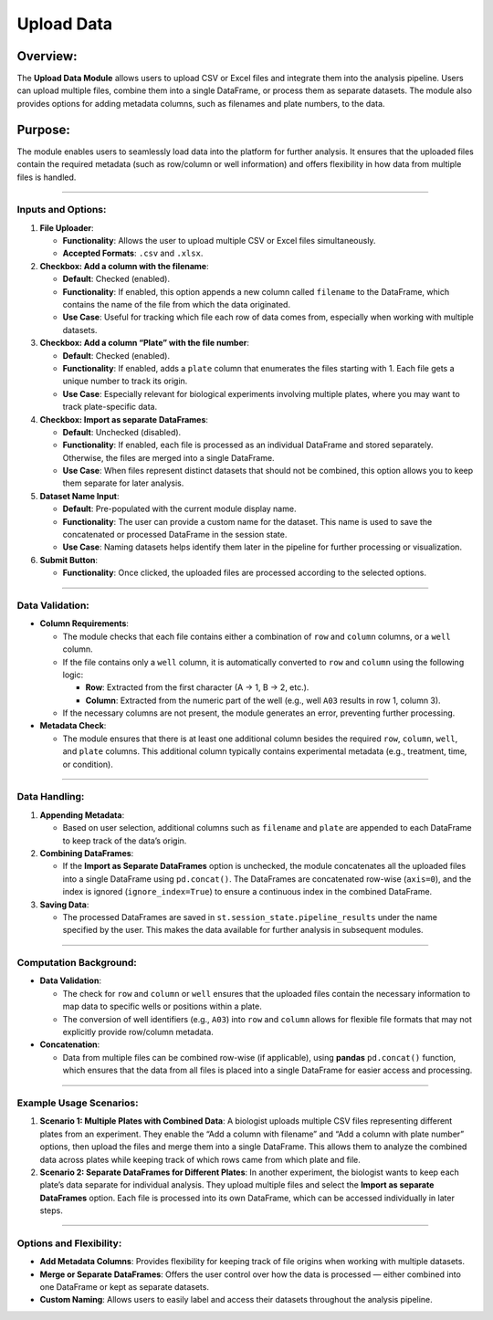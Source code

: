 Upload Data
===========

Overview:
^^^^^^^^^

The **Upload Data Module** allows users to upload CSV or Excel files and
integrate them into the analysis pipeline. Users can upload multiple
files, combine them into a single DataFrame, or process them as separate
datasets. The module also provides options for adding metadata columns,
such as filenames and plate numbers, to the data.

Purpose:
^^^^^^^^

The module enables users to seamlessly load data into the platform for
further analysis. It ensures that the uploaded files contain the
required metadata (such as row/column or well information) and offers
flexibility in how data from multiple files is handled.

--------------

Inputs and Options:
~~~~~~~~~~~~~~~~~~~

1. **File Uploader**:

   -  **Functionality**: Allows the user to upload multiple CSV or Excel
      files simultaneously.
   -  **Accepted Formats**: ``.csv`` and ``.xlsx``.

2. **Checkbox: Add a column with the filename**:

   -  **Default**: Checked (enabled).
   -  **Functionality**: If enabled, this option appends a new column
      called ``filename`` to the DataFrame, which contains the name of
      the file from which the data originated.
   -  **Use Case**: Useful for tracking which file each row of data
      comes from, especially when working with multiple datasets.

3. **Checkbox: Add a column “Plate” with the file number**:

   -  **Default**: Checked (enabled).
   -  **Functionality**: If enabled, adds a ``plate`` column that
      enumerates the files starting with 1. Each file gets a unique
      number to track its origin.
   -  **Use Case**: Especially relevant for biological experiments
      involving multiple plates, where you may want to track
      plate-specific data.

4. **Checkbox: Import as separate DataFrames**:

   -  **Default**: Unchecked (disabled).
   -  **Functionality**: If enabled, each file is processed as an
      individual DataFrame and stored separately. Otherwise, the files
      are merged into a single DataFrame.
   -  **Use Case**: When files represent distinct datasets that should
      not be combined, this option allows you to keep them separate for
      later analysis.

5. **Dataset Name Input**:

   -  **Default**: Pre-populated with the current module display name.
   -  **Functionality**: The user can provide a custom name for the
      dataset. This name is used to save the concatenated or processed
      DataFrame in the session state.
   -  **Use Case**: Naming datasets helps identify them later in the
      pipeline for further processing or visualization.

6. **Submit Button**:

   -  **Functionality**: Once clicked, the uploaded files are processed
      according to the selected options.

--------------

Data Validation:
~~~~~~~~~~~~~~~~

-  **Column Requirements**:

   -  The module checks that each file contains either a combination of
      ``row`` and ``column`` columns, or a ``well`` column.
   -  If the file contains only a ``well`` column, it is automatically
      converted to ``row`` and ``column`` using the following logic:

      -  **Row**: Extracted from the first character (A → 1, B → 2,
         etc.).
      -  **Column**: Extracted from the numeric part of the well (e.g.,
         well ``A03`` results in row 1, column 3).

   -  If the necessary columns are not present, the module generates an
      error, preventing further processing.

-  **Metadata Check**:

   -  The module ensures that there is at least one additional column
      besides the required ``row``, ``column``, ``well``, and ``plate``
      columns. This additional column typically contains experimental
      metadata (e.g., treatment, time, or condition).

--------------

Data Handling:
~~~~~~~~~~~~~~

1. **Appending Metadata**:

   -  Based on user selection, additional columns such as ``filename``
      and ``plate`` are appended to each DataFrame to keep track of the
      data’s origin.

2. **Combining DataFrames**:

   -  If the **Import as Separate DataFrames** option is unchecked, the
      module concatenates all the uploaded files into a single DataFrame
      using ``pd.concat()``. The DataFrames are concatenated row-wise
      (``axis=0``), and the index is ignored (``ignore_index=True``) to
      ensure a continuous index in the combined DataFrame.

3. **Saving Data**:

   -  The processed DataFrames are saved in
      ``st.session_state.pipeline_results`` under the name specified by
      the user. This makes the data available for further analysis in
      subsequent modules.

--------------

Computation Background:
~~~~~~~~~~~~~~~~~~~~~~~

-  **Data Validation**:

   -  The check for ``row`` and ``column`` or ``well`` ensures that the
      uploaded files contain the necessary information to map data to
      specific wells or positions within a plate.
   -  The conversion of well identifiers (e.g., ``A03``) into ``row``
      and ``column`` allows for flexible file formats that may not
      explicitly provide row/column metadata.

-  **Concatenation**:

   -  Data from multiple files can be combined row-wise (if applicable),
      using **pandas** ``pd.concat()`` function, which ensures that the
      data from all files is placed into a single DataFrame for easier
      access and processing.

--------------

Example Usage Scenarios:
~~~~~~~~~~~~~~~~~~~~~~~~

1. **Scenario 1: Multiple Plates with Combined Data**: A biologist
   uploads multiple CSV files representing different plates from an
   experiment. They enable the “Add a column with filename” and “Add a
   column with plate number” options, then upload the files and merge
   them into a single DataFrame. This allows them to analyze the
   combined data across plates while keeping track of which rows came
   from which plate and file.

2. **Scenario 2: Separate DataFrames for Different Plates**: In another
   experiment, the biologist wants to keep each plate’s data separate
   for individual analysis. They upload multiple files and select the
   **Import as separate DataFrames** option. Each file is processed into
   its own DataFrame, which can be accessed individually in later steps.

--------------

Options and Flexibility:
~~~~~~~~~~~~~~~~~~~~~~~~

-  **Add Metadata Columns**: Provides flexibility for keeping track of
   file origins when working with multiple datasets.
-  **Merge or Separate DataFrames**: Offers the user control over how
   the data is processed — either combined into one DataFrame or kept as
   separate datasets.
-  **Custom Naming**: Allows users to easily label and access their
   datasets throughout the analysis pipeline.
